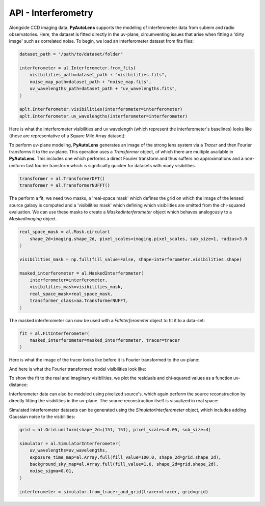 .. _api:

API - Interferometry
--------------------

Alongside CCD imaging data, **PyAutoLens** supports the modeling of interferometer data from submm and radio
observatories. Here, the dataset is fitted directly in the uv-plane, circumventing issues that arise when fitting a
'dirty image' such as correlated noise. To begin, we load an interferometer dataset from fits files:

.. code-block:: bash

    dataset_path = "/path/to/dataset/folder"

    interferometer = al.Interferometer.from_fits(
        visibilities_path=dataset_path + "visibilities.fits",
        noise_map_path=dataset_path + "noise_map.fits",
        uv_wavelengths_path=dataset_path + "uv_wavelengths.fits",
    )

    aplt.Interferometer.visibilities(interferometer=interferometer)
    aplt.Interferometer.uv_wavelengths(interferometer=interferometer)

Here is what the interferometer visibilities and uv wavelength (which represent the interferometer's baselines) looks
like (these are representative of a Square Mile Array dataset):

.. image:: https://raw.githubusercontent.com/Jammy2211/PyAutoLens/master/docs/api/images/interferometry/visibilities.png
  :width: 400
  :alt: Alternative text

.. image:: https://raw.githubusercontent.com/Jammy2211/PyAutoLens/master/docs/api/images/interferometry/uv_wavelengths.png
  :width: 400
  :alt: Alternative text

To perform uv-plane modeling, **PyAutoLens** generates an image of the strong lens system via a *Tracer* and then
Fourier transforms it to the uv-plane. This operation uses a *Transformer* object, of which there are multiple
available in **PyAutoLens**. This includes one which performs a direct Fourier transform and thus suffers no
approximations and a non-uniform fast fourier transform which is significalty quicker for datasets with many
visibilities.

.. code-block:: bash

    transformer = al.TransformerDFT()
    transformer = al.TransformerNUFFT()

The perform a fit, we need two masks, a 'real-space mask' which defines the grid on which the image of the lensed
source galaxy is computed and a 'visibilities mask' which defining which visibilities are omitted from the chi-squared
evaluation. We can use these masks to create a *MaskedInterferometer* object which behaves analogously to a
*MaskedImaging* object.

.. code-block:: bash

    real_space_mask = al.Mask.circular(
        shape_2d=imaging.shape_2d, pixel_scales=imaging.pixel_scales, sub_size=1, radius=3.0
    )

    visibilities_mask = np.full(fill_value=False, shape=interferometer.visibilities.shape)

    masked_interferometer = al.MaskedInterferometer(
        interferometer=interferometer,
        visibilities_mask=visibilities_mask,
        real_space_mask=real_space_mask,
        transformer_class=aa.TransformerNUFFT,
    )

The masked interferometer can now be used with a *FitInterferometer* object to fit it to a data-set:

.. code-block:: bash

    fit = al.FitInterferometer(
        masked_interferometer=masked_interferometer, tracer=tracer
    )

Here is what the image of the tracer looks like before it is Fourier transformed to the uv-plane:

.. image:: https://raw.githubusercontent.com/Jammy2211/PyAutoLens/master/docs/api/images/interferometry/image_pre_ft.png
  :width: 400
  :alt: Alternative text

And here is what the Fourier transformed model visibilities look like:

.. image:: https://raw.githubusercontent.com/Jammy2211/PyAutoLens/master/docs/api/images/interferometry/model_visibilities.png
  :width: 400
  :alt: Alternative text

To show the fit to the real and imaginary visibilities, we plot the residuals and chi-squared values as a function uv-distance:

.. image:: https://raw.githubusercontent.com/Jammy2211/PyAutoLens/master/docs/api/images/interferometry/residual_map_real.png
  :width: 400
  :alt: Alternative text

.. image:: https://raw.githubusercontent.com/Jammy2211/PyAutoLens/master/docs/api/images/interferometry/residual_map_imag.png
  :width: 400
  :alt: Alternative text

.. image:: https://raw.githubusercontent.com/Jammy2211/PyAutoLens/master/docs/api/images/interferometry/chi_squared_real.png
  :width: 400
  :alt: Alternative text

.. image:: https://raw.githubusercontent.com/Jammy2211/PyAutoLens/master/docs/api/images/interferometry/chi_squared_imag.png
  :width: 400
  :alt: Alternative text

Interferometer data can also be modeled using pixelized source's, which again perform the source reconstruction by
directly fitting the visibilities in the uv-plane. The source reconstruction itself is visualized in real space:

Simulated interferometer datasets can be generated using the *SimulatorInterferometer* object, which includes adding
Gaussian noise to the visibilities:

.. code-block:: bash

    grid = al.Grid.uniform(shape_2d=(151, 151), pixel_scales=0.05, sub_size=4)

    simulator = al.SimulatorInterferometer(
        uv_wavelengths=uv_wavelengths,
        exposure_time_map=al.Array.full(fill_value=100.0, shape_2d=grid.shape_2d),
        background_sky_map=al.Array.full(fill_value=1.0, shape_2d=grid.shape_2d),
        noise_sigma=0.01,
    )

    interferometer = simulator.from_tracer_and_grid(tracer=tracer, grid=grid)

